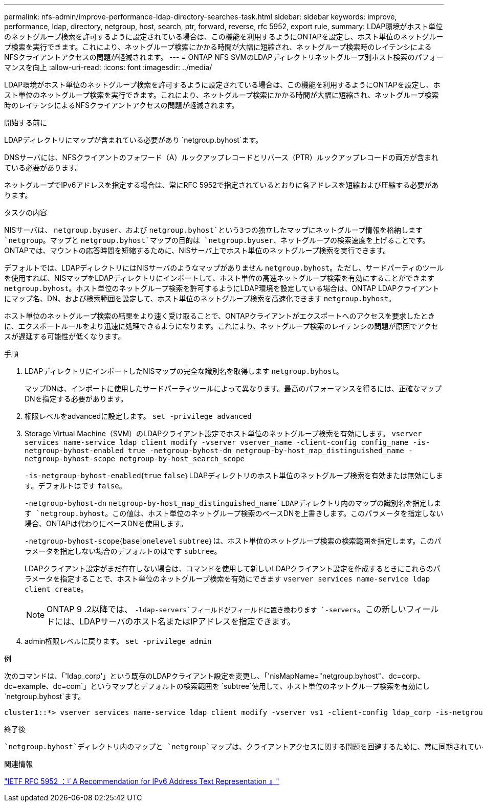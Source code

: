 ---
permalink: nfs-admin/improve-performance-ldap-directory-searches-task.html 
sidebar: sidebar 
keywords: improve, performance, ldap, directory, netgroup, host, search, ptr, forward, reverse, rfc 5952, export rule, 
summary: LDAP環境がホスト単位のネットグループ検索を許可するように設定されている場合は、この機能を利用するようにONTAPを設定し、ホスト単位のネットグループ検索を実行できます。これにより、ネットグループ検索にかかる時間が大幅に短縮され、ネットグループ検索時のレイテンシによるNFSクライアントアクセスの問題が軽減されます。 
---
= ONTAP NFS SVMのLDAPディレクトリネットグループ別ホスト検索のパフォーマンスを向上
:allow-uri-read: 
:icons: font
:imagesdir: ../media/


[role="lead"]
LDAP環境がホスト単位のネットグループ検索を許可するように設定されている場合は、この機能を利用するようにONTAPを設定し、ホスト単位のネットグループ検索を実行できます。これにより、ネットグループ検索にかかる時間が大幅に短縮され、ネットグループ検索時のレイテンシによるNFSクライアントアクセスの問題が軽減されます。

.開始する前に
LDAPディレクトリにマップが含まれている必要があり `netgroup.byhost`ます。

DNSサーバには、NFSクライアントのフォワード（A）ルックアップレコードとリバース（PTR）ルックアップレコードの両方が含まれている必要があります。

ネットグループでIPv6アドレスを指定する場合は、常にRFC 5952で指定されているとおりに各アドレスを短縮および圧縮する必要があります。

.タスクの内容
NISサーバは、 `netgroup.byuser`、および `netgroup.byhost`という3つの独立したマップにネットグループ情報を格納します `netgroup`。マップと `netgroup.byhost`マップの目的は `netgroup.byuser`、ネットグループの検索速度を上げることです。ONTAPでは、マウントの応答時間を短縮するために、NISサーバ上でホスト単位のネットグループ検索を実行できます。

デフォルトでは、LDAPディレクトリにはNISサーバのようなマップがありません `netgroup.byhost`。ただし、サードパーティのツールを使用すれば、NISマップをLDAPディレクトリにインポートして、ホスト単位の高速ネットグループ検索を有効にすることができます `netgroup.byhost`。ホスト単位のネットグループ検索を許可するようにLDAP環境を設定している場合は、ONTAP LDAPクライアントにマップ名、DN、および検索範囲を設定して、ホスト単位のネットグループ検索を高速化できます `netgroup.byhost`。

ホスト単位のネットグループ検索の結果をより速く受け取ることで、ONTAPクライアントがエクスポートへのアクセスを要求したときに、エクスポートルールをより迅速に処理できるようになります。これにより、ネットグループ検索のレイテンシの問題が原因でアクセスが遅延する可能性が低くなります。

.手順
. LDAPディレクトリにインポートしたNISマップの完全な識別名を取得します `netgroup.byhost`。
+
マップDNは、インポートに使用したサードパーティツールによって異なります。最高のパフォーマンスを得るには、正確なマップDNを指定する必要があります。

. 権限レベルをadvancedに設定します。 `set -privilege advanced`
. Storage Virtual Machine（SVM）のLDAPクライアント設定でホスト単位のネットグループ検索を有効にします。 `vserver services name-service ldap client modify -vserver vserver_name -client-config config_name -is-netgroup-byhost-enabled true -netgroup-byhost-dn netgroup-by-host_map_distinguished_name -netgroup-byhost-scope netgroup-by-host_search_scope`
+
`-is-netgroup-byhost-enabled`{`true` `false`｝LDAPディレクトリのホスト単位のネットグループ検索を有効または無効にします。デフォルトはです `false`。

+
`-netgroup-byhost-dn` `netgroup-by-host_map_distinguished_name`LDAPディレクトリ内のマップの識別名を指定します `netgroup.byhost`。この値は、ホスト単位のネットグループ検索のベースDNを上書きします。このパラメータを指定しない場合、ONTAPは代わりにベースDNを使用します。

+
`-netgroup-byhost-scope`{`base`|`onelevel` `subtree`｝は、ホスト単位のネットグループ検索の検索範囲を指定します。このパラメータを指定しない場合のデフォルトのはです `subtree`。

+
LDAPクライアント設定がまだ存在しない場合は、コマンドを使用して新しいLDAPクライアント設定を作成するときにこれらのパラメータを指定することで、ホスト単位のネットグループ検索を有効にできます `vserver services name-service ldap client create`。

+
[NOTE]
====
ONTAP 9 .2以降では、 `-ldap-servers`フィールドがフィールドに置き換わります `-servers`。この新しいフィールドには、LDAPサーバのホスト名またはIPアドレスを指定できます。

====
. admin権限レベルに戻ります。 `set -privilege admin`


.例
次のコマンドは、「'ldap_corp'」という既存のLDAPクライアント設定を変更し、「'nisMapName="netgroup.byhost"、dc=corp、dc=example、dc=com`」というマップとデフォルトの検索範囲を `subtree`使用して、ホスト単位のネットグループ検索を有効にし `netgroup.byhost`ます。

[listing]
----
cluster1::*> vserver services name-service ldap client modify -vserver vs1 -client-config ldap_corp -is-netgroup-byhost-enabled true -netgroup-byhost-dn nisMapName="netgroup.byhost",dc=corp,dc=example,dc=com
----
.終了後
 `netgroup.byhost`ディレクトリ内のマップと `netgroup`マップは、クライアントアクセスに関する問題を回避するために、常に同期されている必要があります。

.関連情報
https://datatracker.ietf.org/doc/html/rfc5952["IETF RFC 5952 ：『 A Recommendation for IPv6 Address Text Representation 』"]
